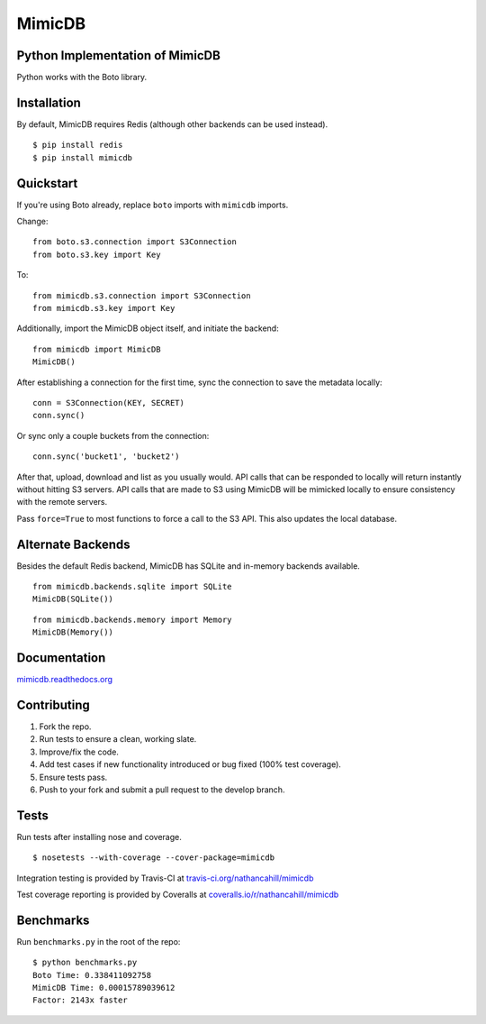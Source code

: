 MimicDB
-------

|PyPI| |Build Status| |Coverage Status|

Python Implementation of MimicDB
^^^^^^^^^^^^^^^^^^^^^^^^^^^^^^^^

Python works with the Boto library.

Installation
^^^^^^^^^^^^

By default, MimicDB requires Redis (although other backends can be used
instead).

::

    $ pip install redis
    $ pip install mimicdb

Quickstart
^^^^^^^^^^

If you're using Boto already, replace ``boto`` imports with ``mimicdb``
imports.

Change:

::

    from boto.s3.connection import S3Connection
    from boto.s3.key import Key

To:

::

    from mimicdb.s3.connection import S3Connection
    from mimicdb.s3.key import Key

Additionally, import the MimicDB object itself, and initiate the
backend:

::

    from mimicdb import MimicDB
    MimicDB()

After establishing a connection for the first time, sync the connection
to save the metadata locally:

::

    conn = S3Connection(KEY, SECRET)
    conn.sync()

Or sync only a couple buckets from the connection:

::

    conn.sync('bucket1', 'bucket2')

After that, upload, download and list as you usually would. API calls
that can be responded to locally will return instantly without hitting
S3 servers. API calls that are made to S3 using MimicDB will be mimicked
locally to ensure consistency with the remote servers.

Pass ``force=True`` to most functions to force a call to the S3 API.
This also updates the local database.

Alternate Backends
^^^^^^^^^^^^^^^^^^

Besides the default Redis backend, MimicDB has SQLite and in-memory
backends available.

::

    from mimicdb.backends.sqlite import SQLite
    MimicDB(SQLite())

::

    from mimicdb.backends.memory import Memory
    MimicDB(Memory())

Documentation
^^^^^^^^^^^^^

`mimicdb.readthedocs.org <http://mimicdb.readthedocs.org>`__

Contributing
^^^^^^^^^^^^

1. Fork the repo.
2. Run tests to ensure a clean, working slate.
3. Improve/fix the code.
4. Add test cases if new functionality introduced or bug fixed (100%
   test coverage).
5. Ensure tests pass.
6. Push to your fork and submit a pull request to the develop branch.

Tests
^^^^^

Run tests after installing nose and coverage.

::

    $ nosetests --with-coverage --cover-package=mimicdb

Integration testing is provided by Travis-CI at
`travis-ci.org/nathancahill/mimicdb <https://travis-ci.org/nathancahill/mimicdb>`__

Test coverage reporting is provided by Coveralls at
`coveralls.io/r/nathancahill/mimicdb <coveralls.io/r/nathancahill/mimicdb>`__

Benchmarks
^^^^^^^^^^

Run ``benchmarks.py`` in the root of the repo:

::

    $ python benchmarks.py
    Boto Time: 0.338411092758
    MimicDB Time: 0.00015789039612
    Factor: 2143x faster

.. |PyPI| image:: http://img.shields.io/pypi/v/mimicdb.svg?style=flat
   :target: https://pypi.python.org/pypi/mimicdb/
.. |Build Status| image:: http://img.shields.io/travis/nathancahill/mimicdb/master.svg?style=flat
   :target: https://travis-ci.org/nathancahill/mimicdb
.. |Coverage Status| image:: http://img.shields.io/coveralls/nathancahill/mimicdb/master.svg?style=flat
   :target: https://coveralls.io/r/nathancahill/mimicdb
